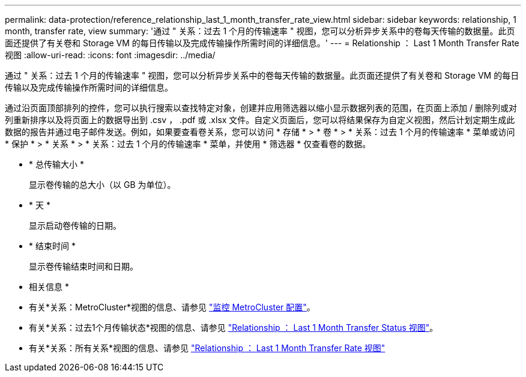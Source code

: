 ---
permalink: data-protection/reference_relationship_last_1_month_transfer_rate_view.html 
sidebar: sidebar 
keywords: relationship, 1 month, transfer rate, view 
summary: '通过 " 关系：过去 1 个月的传输速率 " 视图，您可以分析异步关系中的卷每天传输的数据量。此页面还提供了有关卷和 Storage VM 的每日传输以及完成传输操作所需时间的详细信息。' 
---
= Relationship ： Last 1 Month Transfer Rate 视图
:allow-uri-read: 
:icons: font
:imagesdir: ../media/


[role="lead"]
通过 " 关系：过去 1 个月的传输速率 " 视图，您可以分析异步关系中的卷每天传输的数据量。此页面还提供了有关卷和 Storage VM 的每日传输以及完成传输操作所需时间的详细信息。

通过沿页面顶部排列的控件，您可以执行搜索以查找特定对象，创建并应用筛选器以缩小显示数据列表的范围，在页面上添加 / 删除列或对列重新排序以及将页面上的数据导出到 .csv ， .pdf 或 .xlsx 文件。自定义页面后，您可以将结果保存为自定义视图，然后计划定期生成此数据的报告并通过电子邮件发送。例如，如果要查看卷关系，您可以访问 * 存储 * > * 卷 * > * 关系：过去 1 个月的传输速率 * 菜单或访问 * 保护 * > * 关系 * > * 关系：过去 1 个月的传输速率 * 菜单，并使用 * 筛选器 * 仅查看卷的数据。

* * 总传输大小 *
+
显示卷传输的总大小（以 GB 为单位）。

* * 天 *
+
显示启动卷传输的日期。

* * 结束时间 *
+
显示卷传输结束时间和日期。



* 相关信息 *

* 有关*关系：MetroCluster*视图的信息、请参见 link:../storage-mgmt/task_monitor_metrocluster_configurations.html["监控 MetroCluster 配置"]。
* 有关*关系：过去1个月传输状态*视图的信息、请参见 link:../data-protection/reference_relationship_last_1_month_transfer_status_view.html["Relationship ： Last 1 Month Transfer Status 视图"]。
* 有关*关系：所有关系*视图的信息、请参见 link:../data-protection/reference_relationship_last_1_month_transfer_rate_view.html["Relationship ： Last 1 Month Transfer Rate 视图"]

